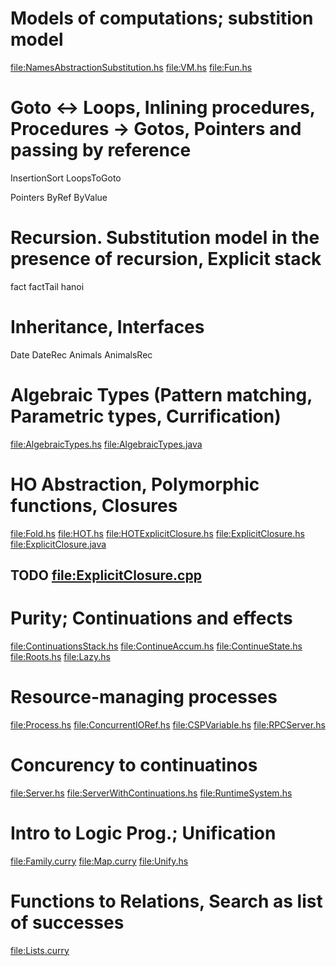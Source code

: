 * Models of computations; substition model
file:NamesAbstractionSubstitution.hs
file:VM.hs
file:Fun.hs
* Goto ↔ Loops, Inlining procedures, Procedures → Gotos, Pointers and passing by reference
InsertionSort
LoopsToGoto

Pointers
ByRef
ByValue
* Recursion. Substitution model in the presence of recursion, Explicit stack
fact
factTail
hanoi
* Inheritance, Interfaces
Date
DateRec
Animals
AnimalsRec

* Algebraic Types (Pattern matching, Parametric types, Currification)
file:AlgebraicTypes.hs
file:AlgebraicTypes.java
* HO Abstraction, Polymorphic functions, Closures
file:Fold.hs
file:HOT.hs
file:HOTExplicitClosure.hs
file:ExplicitClosure.hs
file:ExplicitClosure.java
** TODO file:ExplicitClosure.cpp
* Purity; Continuations and effects
file:ContinuationsStack.hs
file:ContinueAccum.hs
file:ContinueState.hs
file:Roots.hs
file:Lazy.hs
* Resource-managing processes
file:Process.hs
file:ConcurrentIORef.hs
file:CSPVariable.hs
file:RPCServer.hs
* Concurency to continuatinos
file:Server.hs
file:ServerWithContinuations.hs
file:RuntimeSystem.hs
* Intro to Logic Prog.; Unification
file:Family.curry
file:Map.curry
file:Unify.hs
* Functions to Relations, Search as list of successes
file:Lists.curry

